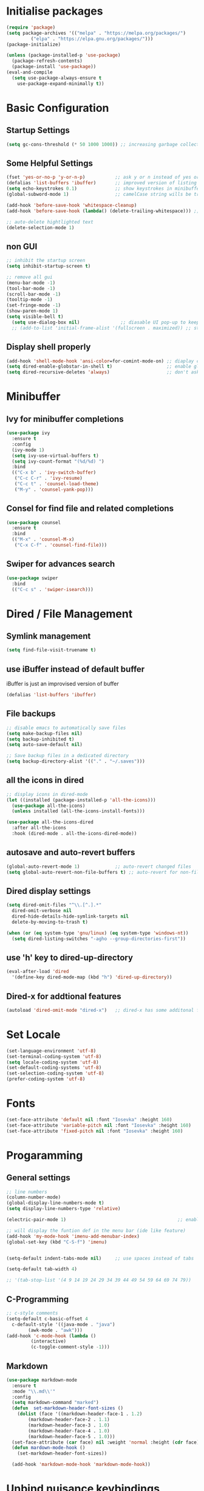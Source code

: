 #+title Emacs Configuration
#+PROPERTY: header-args:emacs-lisp :tangle ~/.emacs.d/init.el :mkdirp yes

* Initialise packages
#+begin_src emacs-lisp
  (require 'package)
  (setq package-archives '(("melpa" . "https://melpa.org/packages/")
           ("elpa" . "https://elpa.gnu.org/packages/")))
  (package-initialize)

  (unless (package-installed-p 'use-package)
    (package-refresh-contents)
    (package-install 'use-package))
  (eval-and-compile
    (setq use-package-always-ensure t
      use-package-expand-minimally t))
#+end_src

* Basic Configuration
** Startup Settings
#+begin_src emacs-lisp
  (setq gc-cons-threshold (* 50 1000 1000)) ;; increasing garbage collection thresold for faster startup times
#+end_src

** Some Helpful Settings
#+begin_src emacs-lisp
  (fset 'yes-or-no-p 'y-or-n-p)           ;; ask y or n instead of yes or no
  (defalias 'list-buffers 'ibuffer)       ;; improved version of listing iBuffers
  (setq echo-keystrokes 0.1)              ;; show keystrokes in minibuffer instantly
  (global-subword-mode 1)                 ;; camelCase string wills be treated as separate words

  (add-hook 'before-save-hook 'whitespace-cleanup)
  (add-hook 'before-save-hook (lambda() (delete-trailing-whitespace))) ;; remove whitespaces while saving

  ;; auto-delete hightlighted text
  (delete-selection-mode 1)
#+end_src

** non GUI
#+begin_src emacs-lisp
  ;; inhibit the startup screen
  (setq inhibit-startup-screen t)

  ;; remove all gui
  (menu-bar-mode -1)
  (tool-bar-mode -1)
  (scroll-bar-mode -1)
  (tooltip-mode -1)
  (set-fringe-mode -1)
  (show-paren-mode 1)
  (setq visible-bell t)
    (setq use-dialog-box nil)               ;; diasable UI pop-up to keep fully keyboard driven
    ;; (add-to-list 'initial-frame-alist '(fullscreen . maximized)) ;; start emacs in fullscreen
#+end_src

** Display shell properly
#+begin_src emacs-lisp
  (add-hook 'shell-mode-hook 'ansi-color=for-comint-mode-on) ;; diaplay colored shell properly
  (setq dired-enable-globstar-in-shell t)                    ;; enable globbing in shell-mode
  (setq dired-recursive-deletes 'always)                     ;; don't ask confimation questions
#+end_src

* Minibuffer
** Ivy for minibuffer completions
#+begin_src emacs-lisp
  (use-package ivy
    :ensure t
    :config
    (ivy-mode 1)
    (setq ivy-use-virtual-buffers t)
    (setq ivy-count-format "(%d/%d) ")
    :bind
    (("C-x b" . 'ivy-switch-buffer)
     ("C-c C-r" . 'ivy-resume)
     ("C-c t" . 'counsel-load-theme)
     ("M-y" . 'counsel-yank-pop)))
#+end_src
** Consel for find file and related completions
#+begin_src emacs-lisp
  (use-package counsel
    :ensure t
    :bind
    (("M-x" . 'counsel-M-x)
     ("C-x C-f" . 'counsel-find-file)))
#+end_src
** Swiper for advances search
#+begin_src emacs-lisp
  (use-package swiper
    :bind
    (("C-c s" . 'swiper-isearch)))
#+end_src

* Dired / File Management
** Symlink management
#+begin_src emacs-lisp
(setq find-file-visit-truename t)
#+end_src
** use iBuffer instead of default buffer
iBuffer is just an improvised version of buffer
#+begin_src emacs-lisp
(defalias 'list-buffers 'ibuffer)
#+end_src
** File backups
#+begin_src emacs-lisp
  ;; disable emacs to automatically save files
  (setq make-backup-files nil)
  (setq backup-inhibited t)
  (setq auto-save-default nil)

  ;; Save backup files in a dedicated directory
  (setq backup-directory-alist '(("." . "~/.saves")))

#+end_src

** all the icons in dired
#+begin_src emacs-lisp
  ;; display icons in dired-mode
  (let ((installed (package-installed-p 'all-the-icons)))
    (use-package all-the-icons)
    (unless installed (all-the-icons-install-fonts)))

  (use-package all-the-icons-dired
    :after all-the-icons
    :hook (dired-mode . all-the-icons-dired-mode))
#+end_src
** autosave and auto-revert buffers
#+begin_src emacs-lisp
  (global-auto-revert-mode 1)             ;; auto-revert changed files
  (setq global-auto-revert-non-file-buffers t) ;; auto-revert for non-file buffers
#+end_src
** Dired display settings
#+begin_src emacs-lisp
  (setq dired-omit-files "^\\.[^.].*"
    dired-omit-verbose nil
    dired-hide-details-hide-symlink-targets nil
    delete-by-moving-to-trash t)

  (when (or (eq system-type 'gnu/linux) (eq system-type 'windows-nt))
    (setq dired-listing-switches "-agho --group-directories-first"))
#+end_src
** use 'h' key to dired-up-directory
#+begin_src emacs-lisp
(eval-after-load 'dired
  '(define-key dired-mode-map (kbd "h") 'dired-up-directory))
#+end_src
** Dired-x for addtional features
#+begin_src emacs-lisp
  (autoload 'dired-omit-mode "dired-x")   ;; dired-x has some additonal features
#+end_src

* Set Locale
#+begin_src emacs-lisp
  (set-language-environment 'utf-8)
  (set-terminal-coding-system 'utf-8)
  (setq locale-coding-system 'utf-8)
  (set-default-coding-systems 'utf-8)
  (set-selection-coding-system 'utf-8)
  (prefer-coding-system 'utf-8)
#+end_src

* Fonts
#+begin_src emacs-lisp
  (set-face-attribute 'default nil :font "Iosevka" :height 160)
  (set-face-attribute 'variable-pitch nil :font "Iosevka" :height 160)
  (set-face-attribute 'fixed-pitch nil :font "Iosevka" :height 160)
#+end_src
* Progaramming
** General settings
#+begin_src emacs-lisp
  ;; line numbers
  (column-number-mode)
  (global-display-line-numbers-mode t)
  (setq display-line-numbers-type 'relative)

  (electric-pair-mode 1)                                         ;; enable autopairs by default

  ;; will display the funtion def in the menu bar (ide like feature)
  (add-hook 'my-mode-hook 'imenu-add-menubar-index)
  (global-set-key (kbd "C-S-f") 'imenu)


  (setq-default indent-tabs-mode nil)     ;; use spaces instead of tabs

  (setq-default tab-width 4)

  ;; '(tab-stop-list '(4 9 14 19 24 29 34 39 44 49 54 59 64 69 74 79))

#+end_src
** C-Programming
#+begin_src emacs-lisp
  ;; c-style comments
  (setq-default c-basic-offset 4
    c-default-style '((java-mode . "java")
          (awk-mode . "awk")))
  (add-hook 'c-mode-hook (lambda ()
           (interactive)
           (c-toggle-comment-style -1)))
#+end_src

** Markdown
#+begin_src emacs-lisp
  (use-package markdown-mode
    :ensure t
    :mode "\\.md\\'"
    :config
    (setq markdown-command "marked")
    (defun  set-markdown-header-font-sizes ()
      (dolist (face '((markdown-header-face-1 . 1.2)
          (markdown-header-face-2 . 1.1)
          (markdown-header-face-3 . 1.0)
          (markdown-header-face-4 . 1.0)
          (markdown-header-face-5 . 1.0)))
    (set-face-attribute (car face) nil :weight 'normal :height (cdr face))))
    (defun mardown-mode-hook ()
      (set-markdown-header-font-sizes))

    (add-hook 'markdown-mode-hook 'markdown-mode-hook))
#+end_src

* Unbind nuisance keybindings
#+begin_src emacs-lisp
  (global-set-key (kbd "C-x C-z") nil)    ;; disable (supend-frame) command. Very annoying at times
  (global-set-key (kbd "C-z") nil)        ;; (suspend-frame) also bound to this combination
#+end_src

* Theme
#+begin_src emacs-lisp
  ;; (require 'modus-vivendi-theme)
  ;; (setq modus-themes-italic-constructs t)
  ;; (setq modus-themes-common-palette-overrides modus-themes-preset-overrides-faint)
  ;; (setq modus-themes-bold-constructs nil)
  ;; (setq modus-themes-common-palette-overrides
  ;;       '((border-mode-line-active unspecified)
  ;;         (border-mode-line-inactive unspecified)
  ;;         (cursor "#dcd0ff")
  ;;         (bg-mode-line-active bg-lavender)
  ;;         (border-mode-line-active bg-lavender)
  ;;         (bg-mode-line-inactive bg-dim)
  ;;         (border-mode-line-inactive bg-inactive)
  ;;         (comment yellow-cooler)
  ;;         (string green-warmer)))
  ;; (load-theme 'modus-vivendi t)

  (load-theme 'tsdh-dark t)
#+end_src

* Reducing RSI
** God-Mode
*** Disable function key modificaiton by GOD-MODE
#+begin_src emacs-lisp
(setq god-mode-enable-function-key-translation nil)
#+end_src
*** Enable GOD-MODE and setup toggle globally
#+begin_src emacs-lisp
  (add-to-list 'load-path "~/.emacs.d/plugins/god-mode")
  (require 'god-mode)
  (global-set-key (kbd "<escape>") #'god-mode-all)
#+end_src
*** Visual indication when god-local-mode is active
#+begin_src emacs-lisp
  ;; first load the themes cursor-color
  (setq background-cursor-color (face-background 'cursor nil 'default))

  (defun my-god-mode-update-cursor-color ()
    "this function will change the cursor-color to red when god-local-mode is active, if not then cursor-color will be set back to themes default color"
    (if (or god-local-mode)
    (set-cursor-color "#e06666")
      (set-cursor-color background-cursor-color)))

  (add-hook 'post-command-hook #'my-god-mode-update-cursor-color)
#+end_src

*** Configuration for overwrite mode in GOD-MODE
#+begin_src emacs-lisp
(defun my-god-mode-toggle-on-overwrite ()
    "Toggle god-mode on overwrite-mode."
    (if (bound-and-true-p overwrite-mode)
    (god-local-mode-pause)
      (god-local-mode-resume)))

  (add-hook 'overwrite-mode-hook #'my-god-mode-toggle-on-overwrite)
#+end_src
*** Toggle isearch in GOD-MODE as well
#+begin_src emacs-lisp
  (require 'god-mode-isearch)
  (define-key isearch-mode-map (kbd "<escape>") #'god-mode-isearch-activate)
  (define-key god-mode-isearch-map (kbd "<escape>") #'god-mode-isearch-disable)
#+end_src
*** Toggle god-local-mode using the "i" key
#+begin_src emacs-lisp
  (define-key god-local-mode-map (kbd "i") #'god-local-mode)
#+end_src
*** Configure keybindings for windows navigation while in GOD-MODE
#+begin_src emacs-lisp
  (global-set-key (kbd "C-x C-1") #'delete-other-windows)
  (global-set-key (kbd "C-x C-2") #'split-window-below)
  (global-set-key (kbd "C-x C-3") #'split-window-right)
  (global-set-key (kbd "C-x C-0") #'delete-window)

  (define-key god-local-mode-map (kbd "[") #'backward-paragraph)
  (define-key god-local-mode-map (kbd "]") #'forward-paragraph)
#+end_src
*** Disable GOD-MODE while in Dired-Mode
#+begin_src emacs-lisp
  (add-to-list 'god-exempt-major-modes '(dired-mode compilation-mode))
#+end_src
*** Set h as the meta key in god-mode
#+begin_src emacs-lisp
  (setq god-mode-alist '((nil . "C-") ("h" . "M-") ("H" . "C-M-")))
#+end_src
** Repeat mode
#+begin_src emacs-lisp
(repeat-mode 1)
#+end_src
#+begin_src emacs-lisp
  (when (eq system-type 'darwin)
    (unless (package-installed-p 'devil)
    (package-install 'devil))
  (global-devil-mode)
  (global-set-key (kbd "C-,") 'global-devil-mode))
#+end_src
** Keychord
used to map 'jk' to <escape>
#+begin_src emacs-lisp
  (add-to-list 'load-path "~/.emacs.d/plugins/key-chord")
  (require 'key-chord)
  (key-chord-mode 1)
  (key-chord-define-global "jk" 'god-mode-all)
#+end_src
** Mapping CMD as Meta on Mac
#+begin_src emacs-lisp
  (when (eq system-type 'darwin)
    (setq mac-command-modifier       'meta
        mac-option-modifier         nil
        mac-control-modifier       'control
        mac-right-command-modifier 'super
        mac-right-control-modifier 'hyper))
#+end_src
* Scrolling
#+begin_src emacs-lisp
  (setq scroll-preserve-screen-position t) ;; preserve scrolling position

  ;; Smooth Vertical Scroll
  (setq scroll-step 1)
  (setq scroll-margin 1)
  (setq scroll-conservatively 101)
  (setq scroll-up-aggressively 0.01)
  (setq scroll-down-aggressively 0.01)
  (setq auto-window-vscroll nil)
  (setq fast-but-imprecise-scrolling nil)
  (setq mouse-wheel-scroll-amount '(1 ((shift) . 1)))
  (setq mouse-wheel-progressive-speed nil)

  (save-place-mode 1)                     ;; restore last cursor location

#+end_src
** Scrolling with point fixed on the screen
#+begin_src emacs-lisp
  (global-set-key (kbd "C-<down>") (kbd "C-u 1 C-v")) ;; scroll up with point
  (global-set-key (kbd "C-<up>") (kbd "C-u 1 M-v"))   ;; scroll down with point
#+end_src
** Smooth scrolling with touchpad / mouse
#+begin_src emacs-lisp
  pixel-scroll-precision-mode
#+end_src
* Org-mode
** org-mode
#+begin_src emacs-lisp
  (defun org-mode-setup ()
    (org-indent-mode)
    (visual-line-mode 1))

  (setq org-modules
    '(org-crypt
      org-habit
      org-bookmark
      org-eshell))

  ;; maintain same syntax hightlighting in org-mode src blocks as in major mode editing buffers
  (setq org-src-fontify-natively t)

  (use-package org
    :hook (org-mode . org-mode-setup)
    :config (setq org-ellipsis " ▾")
    (setq org-directory "~/Notes/org-mode")
    (setq org-agenda-start-with-log-mode t)
    (setq org-log-done 'time)
    (setq org-log-into-drawer t))
#+end_src
*** org-mode packages
#+begin_src
  (use-package org-bullets
    :after org
    :hook (org-mode . org-bullets-mode)
    :custom
    (org-bullets-bullet-list '("◉" "○" "●" "○" "●" "○" "●")))
#+end_src
*** All headings folded
#+begin_src emacs-lisp
(setq org-startup-folded t)
#+end_src
** org-babel
#+begin_src emacs-lisp
  ;; org-babel activate languages
  (org-babel-do-load-languages
   'org-babel-load-languages
   '((emacs-lisp . t)
     (python . t)))

  (setq org-confirm-babel-evaluate nil)   ;; avoid emacs asking for yes or no questions

  (use-package org-tempo
    :ensure nil
    :config
    (add-to-list 'org-structure-template-alist '("sh" . "src shell"))
    (add-to-list 'org-structure-template-alist '("el" . "src emacs-lisp"))
    (add-to-list 'org-structure-template-alist '("ba" . "src bash-ts"))
    (add-to-list 'org-structure-template-alist '("py" . "src python")))
#+end_src
** org-roam
#+begin_src emacs-lisp
  (use-package org-roam
    :ensure t
    :init
    (setq org-roam-v2-ack t)
    :custom
    (org-roam-directory "~/Notes/org-roam-notes")
    (org-roam-completion-everywhere t)
    :bind (("C-c n l" . org-roam-buffer-toggle)
           ("C-c n f" . org-roam-node-find)
           ("C-c n i" . org-roam-node-insert)
           :map org-mode-map
           ("C-M-i"    . completion-at-point))
    :config
    (org-roam-setup))

  (setq find-file-visit-truename t)                   ;; force emacs to always resolve symlinks (performace cost)

  ;; over-ride the behaviour of org-roam note search to be case-insensitive
  (defun case-insensitive-org-roam-node-read (orig-fn &rest args)
    (let ((completion-ignore-case t))
      (apply orig-fn args)))

  (advice-add 'org-roam-node-read :around
   #'case-insensitive-org-roam-node-read)

  ;; enable database autosync
  (org-roam-db-autosync-mode 1)
#+end_src
** Automatically tangle when this file is saved
#+begin_src emacs-lisp
  ;; Automatically tangle our Emacs.org config file when we save it
  (defun org-babel-tangle-config ()
    (when (string-equal (buffer-file-name)
            (expand-file-name "~/.emacs.d/init.org"))
      ;; Dynamic scoping to the rescue
      (let ((org-confirm-babel-evaluate nil))
    (org-babel-tangle))))

  (add-hook 'org-mode-hook (lambda () (add-hook 'after-save-hook #'org-babel-tangle-config)))
#+end_src

* IDE Features
*** Magit
#+begin_src emacs-lisp
  (use-package magit
    :ensure t)
#+end_src
*** Projectile
#+begin_src emacs-lisp
  (use-package projectile
    :ensure t
    :init
    (projectile-mode +1)
    :bind (:map projectile-mode-map
        ;; ("s-p" . projectile-command-map)
        ("C-c p" . projectile-command-map)))

  ;; add space separated list, projectile will recursively search though each of the projects under these folders
  (setq projectile-project-search-path '("~/programming/" "~/projects/"))
  ;; install emacs ag and ripgrep packages, they are needed for some projectile commands
  (use-package ag
    :ensure t)
  (use-package ripgrep
    :ensure t)
#+end_src
*** Show indents
#+begin_src emacs-lisp
  (use-package highlight-indent-guides
    :ensure t
    :defer t
    :hook (prog-mode . highlight-indent-guides-mode)
    :config
    (setq highlight-indent-guides-method 'character)
    (setq highlight-indent-guides-character ?\|)
    (setq highlight-indent-guides-responsive 'top))
#+end_src
*** Eglot
LSP for EMACS
#+begin_src emacs-lisp
  (with-eval-after-load 'eglot
    (add-to-list 'eglot-server-programs
    '((c-mode c++-mode)
      . ("clangd"
     "-j=8"
     "--log=error"
     "--malloc-trim"
     "--clang-tidy"
     "--cross-file-rename"
     "--completion-style=detailed"
     "--pch-storage=memory"
     "--header-insertion=never"
     "--header-insertion-decorators=0"))))
  (add-hook 'c-mode-hook #'eglot-ensure)
  (setq eglot-autoshutdown t)             ;; shutdown eglot when all buffers of a mode is closed
#+end_src
* External Packages
** Async mode
#+begin_src emacs-lisp
  (use-package async
    :ensure t
    :init (dired-async-mode 1))
#+end_src

** Which-key (for self-documented suggestions)
#+begin_src emacs-lisp
  (use-package which-key
    :ensure t
    :config
    (which-key-mode))
#+end_src
** multiple-cursors
#+begin_src emacs-lisp
  (use-package multiple-cursors
    :ensure t
    :config
    (global-set-key (kbd "C-S-c C-S-c") 'mc/edit-lines)
    (global-set-key (kbd "C->")         'mc/mark-next-like-this)
    (global-set-key (kbd "C-<")         'mc/mark-previous-like-this)
    (global-set-key (kbd "C-c C-<")     'mc/mark-all-like-this)
    (global-set-key (kbd "C-\"")        'mc/skip-to-next-like-this)
    (global-set-key (kbd "C-:")         'mc/skip-to-previous-like-this))
#+end_src
** company (auto-completions)
#+begin_src emacs-lisp
  ;; (require 'company)
  ;; (add-hook 'after-init-hook 'global-company-mode)
#+end_src
** move-text
#+begin_src emacs-lisp
  (use-package move-text
    :ensure t
    :config
    (global-set-key (kbd "M-p") 'move-text-up)
    (global-set-key (kbd "M-n") 'move-text-down))
#+end_src
** Display hex color when hex color-codes are used in buffer
#+begin_src emacs-lisp
  (use-package rainbow-mode
    :ensure t
    :init
    (add-hook 'prog-mode-hook 'rainbow-mode))
#+end_src
** Rainbow delimeters
#+begin_src emacs-lisp
  (use-package rainbow-delimiters
    :ensure t
    :init
    (add-hook 'prog-mode-hook #'rainbow-delimiters-mode))
#+end_src
** Pulsar
#+begin_src emacs-lisp
  (require 'pulsar)
  (setq pulsar-pulse t)
  (setq pulsar-delay 0.055)
  (setq pulsar-iterations 10)
  (setq pulsar-face 'pulsar-magenta)
  (add-hook 'minibuffer-setup-hook #'pulsar-pulse-line)
  (pulsar-global-mode)
#+end_src
* Encryption
#+begin_src emacs-lisp :tangel yes
  ;; automatic encryption and decryption for gpg encrypted files
  (require 'epa-file)
  (epa-file-enable)

  ;; allowing for password prompt in minibuffer
  (setq epa-pinentry-mode 'loopback)
#+end_src
* Functions
** Add 1 to an int
#+begin_src emacs-lisp
  (defun increment-integer ()
    "Increment the integer at point by 1."
    (interactive)
    (skip-chars-backwards "0123456789")
    (or (looking-at "[0-9]+")
    (error "No integer at point"))
    (replace-match
     (number-to-string
      (1+
       (string-to-number
    (match-string 0))))))

  (global-set-key (kbd "C-c +") 'increment-integer)
#+end_src
* Visit and referesh config file
#+begin_src emacs-lisp
  (defun config-visit ()
     (interactive)
     (find-file "~/.dotfiles/.emacs.d/init.org"))
  (global-set-key (kbd "C-c e") 'config-visit)
  (defun config-reload ()
    "Reload ~/.dotfiles/.emacs.d/init.org at runtime"
    (interactive)
    (org-babel-load-file (expand-file-name "~/.dotfiles/.emacs.d/init.org")))
  (global-set-key (kbd "C-c r") 'config-reload)
#+end_src
* Diminish
#+begin_src emacs-lisp
  (require 'diminish)
  (diminish 'company-mode)
  (diminish 'org-mode)
  (diminish 'ivy-mode)
  (diminish 'projectile-mode)
  (diminish 'rainbow-mode)
  (diminish 'abbrev-mode)
#+end_src
